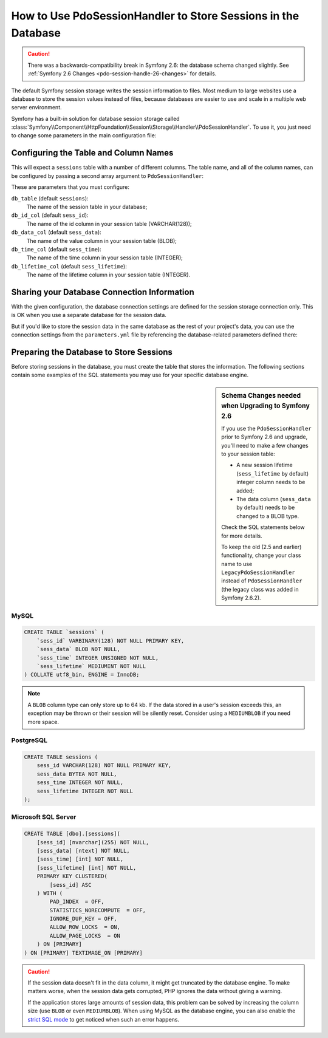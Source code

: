 .. index::
    single: Session; Database Storage

How to Use PdoSessionHandler to Store Sessions in the Database
==============================================================

.. caution::

    There was a backwards-compatibility break in Symfony 2.6: the database
    schema changed slightly. See :ref:`Symfony 2.6 Changes <pdo-session-handle-26-changes>`
    for details.

The default Symfony session storage writes the session information to files.
Most medium to large websites use a database to store the session values
instead of files, because databases are easier to use and scale in a
multiple web server environment.

Symfony has a built-in solution for database session storage called
:class:`Symfony\\Component\\HttpFoundation\\Session\\Storage\\Handler\\PdoSessionHandler`.
To use it, you just need to change some parameters in the main configuration file:

.. configuration-block::

    .. code-block:: yaml

        # app/config/config.yml
        framework:
            session:
                # ...
                handler_id: session.handler.pdo

        services:
            session.handler.pdo:
                class:     Symfony\Component\HttpFoundation\Session\Storage\Handler\PdoSessionHandler
                public:    false
                arguments:
                    - "mysql:dbname=mydatabase"
                    - { db_username: myuser, db_password: mypassword }

    .. code-block:: xml

        <!-- app/config/config.xml -->
        <framework:config>
            <framework:session handler-id="session.handler.pdo" cookie-lifetime="3600" auto-start="true"/>
        </framework:config>

        <services>
            <service id="session.handler.pdo" class="Symfony\Component\HttpFoundation\Session\Storage\Handler\PdoSessionHandler" public="false">
                <argument>mysql:dbname=mydatabase</agruement>
                <argument type="collection">
                    <argument key="db_username">myuser</argument>
                    <argument key="db_password">mypassword</argument>
                </argument>
            </service>
        </services>

    .. code-block:: php

        // app/config/config.php
        use Symfony\Component\DependencyInjection\Definition;
        use Symfony\Component\DependencyInjection\Reference;

        $container->loadFromExtension('framework', array(
            ...,
            'session' => array(
                // ...,
                'handler_id' => 'session.handler.pdo',
            ),
        ));

        $storageDefinition = new Definition('Symfony\Component\HttpFoundation\Session\Storage\Handler\PdoSessionHandler', array(
            'mysql:dbname=mydatabase',
            array('db_username' => 'myuser', 'db_password' => 'mypassword')
        ));
        $container->setDefinition('session.handler.pdo', $storageDefinition);

Configuring the Table and Column Names
--------------------------------------

This will expect a ``sessions`` table with a number of different columns.
The table name, and all of the column names, can be configured by passing
a second array argument to ``PdoSessionHandler``:

.. configuration-block::

    .. code-block:: yaml

        # app/config/config.yml
        services:
            # ...
            session.handler.pdo:
                class:     Symfony\Component\HttpFoundation\Session\Storage\Handler\PdoSessionHandler
                public:    false
                arguments:
                    - "mysql:dbname=mydatabase"
                    - { db_table: sessions, db_username: myuser, db_password: mypassword }

    .. code-block:: xml

        <!-- app/config/config.xml -->
        <services>
            <service id="session.handler.pdo" class="Symfony\Component\HttpFoundation\Session\Storage\Handler\PdoSessionHandler" public="false">
                <argument>mysql:dbname=mydatabase</agruement>
                <argument type="collection">
                    <argument key="db_table">sessions</argument>
                    <argument key="db_username">myuser</argument>
                    <argument key="db_password">mypassword</argument>
                </argument>
            </service>
        </services>

    .. code-block:: php

        // app/config/config.php

        use Symfony\Component\DependencyInjection\Definition;
        // ...

        $storageDefinition = new Definition('Symfony\Component\HttpFoundation\Session\Storage\Handler\PdoSessionHandler', array(
            'mysql:dbname=mydatabase',
            array('db_table' => 'sessions', 'db_username' => 'myuser', 'db_password' => 'mypassword')
        ));
        $container->setDefinition('session.handler.pdo', $storageDefinition);

.. versionadded:: 2.6
    The ``db_lifetime_col`` was introduced in Symfony 2.6. Prior to 2.6,
    this column did not exist.

These are parameters that you must configure:

``db_table`` (default ``sessions``):
    The name of the session table in your database;

``db_id_col`` (default ``sess_id``):
    The name of the id column in your session table (VARCHAR(128));

``db_data_col`` (default ``sess_data``):
    The name of the value column in your session table (BLOB);

``db_time_col`` (default ``sess_time``):
    The name of the time column in your session table (INTEGER);

``db_lifetime_col`` (default ``sess_lifetime``):
    The name of the lifetime column in your session table (INTEGER).


Sharing your Database Connection Information
--------------------------------------------

With the given configuration, the database connection settings are defined for
the session storage connection only. This is OK when you use a separate
database for the session data.

But if you'd like to store the session data in the same database as the rest
of your project's data, you can use the connection settings from the
``parameters.yml`` file by referencing the database-related parameters defined there:

.. configuration-block::

    .. code-block:: yaml

        services:
            session.handler.pdo:
                class:     Symfony\Component\HttpFoundation\Session\Storage\Handler\PdoSessionHandler
                public:    false
                arguments:
                    - "mysql:host=%database_host%;port=%database_port%;dbname=%database_name%"
                    - { db_username: %database_user%, db_password: %database_password% }

    .. code-block:: xml

        <service id="session.handler.pdo" class="Symfony\Component\HttpFoundation\Session\Storage\Handler\PdoSessionHandler" public="false">
            <argument>mysql:host=%database_host%;port=%database_port%;dbname=%database_name%</argument>
            <argument type="collection">
                <argument key="db_username">%database_user%</argument>
                <argument key="db_password">%database_password%</argument>
            </argument>
        </service>

    .. code-block:: php

        $storageDefinition = new Definition('Symfony\Component\HttpFoundation\Session\Storage\Handler\PdoSessionHandler', array(
            'mysql:host=%database_host%;port=%database_port%;dbname=%database_name%',
            array('db_username' => '%database_user%', 'db_password' => '%database_password%')
        ));

.. _example-sql-statements:

Preparing the Database to Store Sessions
----------------------------------------

Before storing sessions in the database, you must create the table that stores
the information. The following sections contain some examples of the SQL statements
you may use for your specific database engine.

.. _pdo-session-handle-26-changes:

.. sidebar:: Schema Changes needed when Upgrading to Symfony 2.6

    If you use the ``PdoSessionHandler`` prior to Symfony 2.6 and upgrade, you'll
    need to make a few changes to your session table:

    * A new session lifetime (``sess_lifetime`` by default) integer column
      needs to be added;
    * The data column (``sess_data`` by default) needs to be changed to a
      BLOB type.

    Check the SQL statements below for more details.

    To keep the old (2.5 and earlier) functionality, change your class name
    to use ``LegacyPdoSessionHandler`` instead of ``PdoSessionHandler`` (the
    legacy class was added in Symfony 2.6.2).

MySQL
~~~~~

.. code-block:: sql

    CREATE TABLE `sessions` (
        `sess_id` VARBINARY(128) NOT NULL PRIMARY KEY,
        `sess_data` BLOB NOT NULL,
        `sess_time` INTEGER UNSIGNED NOT NULL,
        `sess_lifetime` MEDIUMINT NOT NULL
    ) COLLATE utf8_bin, ENGINE = InnoDB;

.. note::

    A ``BLOB`` column type can only store up to 64 kb. If the data stored in
    a user's session exceeds this, an exception may be thrown or their session
    will be silently reset. Consider using a ``MEDIUMBLOB`` if you need more
    space.

PostgreSQL
~~~~~~~~~~

.. code-block:: sql

    CREATE TABLE sessions (
        sess_id VARCHAR(128) NOT NULL PRIMARY KEY,
        sess_data BYTEA NOT NULL,
        sess_time INTEGER NOT NULL,
        sess_lifetime INTEGER NOT NULL
    );

Microsoft SQL Server
~~~~~~~~~~~~~~~~~~~~

.. code-block:: sql

    CREATE TABLE [dbo].[sessions](
        [sess_id] [nvarchar](255) NOT NULL,
        [sess_data] [ntext] NOT NULL,
        [sess_time] [int] NOT NULL,
        [sess_lifetime] [int] NOT NULL,
        PRIMARY KEY CLUSTERED(
            [sess_id] ASC
        ) WITH (
            PAD_INDEX  = OFF,
            STATISTICS_NORECOMPUTE  = OFF,
            IGNORE_DUP_KEY = OFF,
            ALLOW_ROW_LOCKS  = ON,
            ALLOW_PAGE_LOCKS  = ON
        ) ON [PRIMARY]
    ) ON [PRIMARY] TEXTIMAGE_ON [PRIMARY]

.. caution::

    If the session data doesn't fit in the data column, it might get truncated
    by the database engine. To make matters worse, when the session data gets
    corrupted, PHP ignores the data without giving a warning.

    If the application stores large amounts of session data, this problem can
    be solved by increasing the column size (use ``BLOB`` or even ``MEDIUMBLOB``).
    When using MySQL as the database engine, you can also enable the `strict SQL mode`_
    to get noticed when such an error happens.

.. _`strict SQL mode`: https://dev.mysql.com/doc/refman/5.7/en/sql-mode.html
